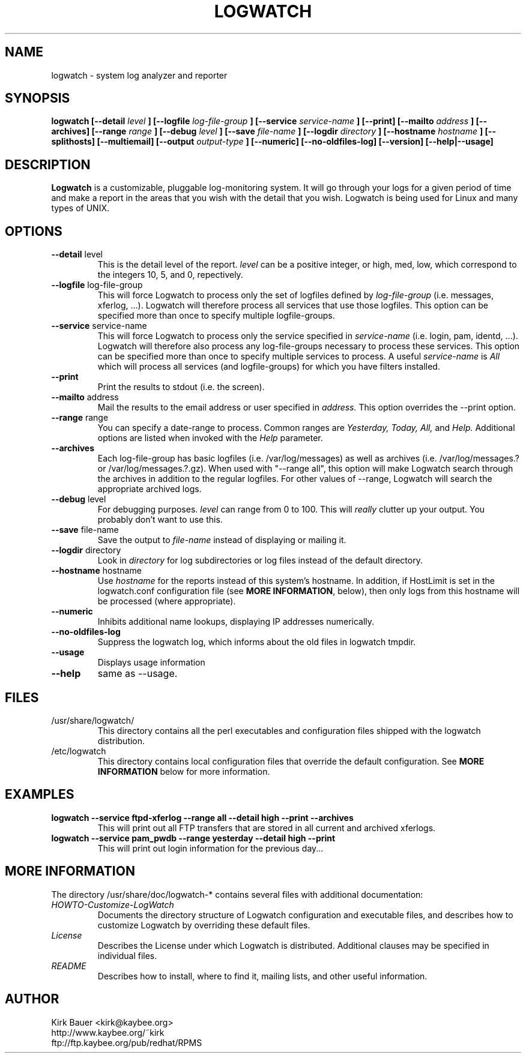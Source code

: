 .\" Process this file with
.\" groff -man -Tascii foo.1
.\"
.TH LOGWATCH 8 "October 2005" Linux "User Manuals"
.SH NAME
logwatch \- system log analyzer and reporter
.SH SYNOPSIS
.B logwatch [--detail
.I level
.B ] [--logfile
.I log-file-group
.B ] [--service
.I service-name
.B ] [--print] [--mailto
.I address
.B ] [--archives] [--range
.I range
.B ] [--debug
.I level
.B ] [--save
.I file-name
.B ] [--logdir
.I directory
.B ] [--hostname
.I hostname
.B ] [--splithosts] [--multiemail] [--output
.I output-type
.B ] [--numeric]  [--no-oldfiles-log]
.B [--version] [--help|--usage]
.SH DESCRIPTION
.B Logwatch
is a customizable, pluggable log-monitoring system.  It will go
through your logs for a given period of time and make a report in the areas
that you wish with the detail that you wish.  Logwatch is being used for
Linux and many types of UNIX.
.SH OPTIONS
.IP "\fB--detail\fR level"
This is the detail level of the report.
.I level
can be a positive integer, or high, med, low, which correspond to the
integers 10, 5, and 0, repectively.
.IP "\fB--logfile\fR log-file-group"
This will force Logwatch to process only the set of logfiles
defined by
.I log-file-group
(i.e. messages, xferlog, ...).  Logwatch will therefore process
all services that use those logfiles.  This option can be specified
more than once to specify multiple logfile-groups.
.IP "\fB--service\fR service-name"
This will force Logwatch to process only the service specified in
.I service-name
(i.e. login, pam, identd, ...).  Logwatch will therefore also process
any log-file-groups necessary to process these services.  This option
can be specified more than once to specify multiple services to process.
A useful
.I service-name
is
.I All
which will process all services (and logfile-groups) for which you have
filters installed.
.IP "\fB--print\fR"
Print the results to stdout (i.e. the screen).
.IP "\fB--mailto\fR address"
Mail the results to the email address or user specified in
.I address.
This option overrides the --print option.
.IP "\fB--range\fR range"
You can specify a date-range to process. Common ranges are  
.I Yesterday, Today, All,
and
.I Help.
Additional options are listed when invoked with the
.I Help
parameter.
.IP "\fB--archives\fR"
Each log-file-group has basic logfiles (i.e. /var/log/messages) as
well as archives (i.e. /var/log/messages.? or /var/log/messages.?.gz).
When used with "--range all", this option will make Logwatch search
through the archives in addition to the regular logfiles.  For other
values of --range, Logwatch will search the appropriate archived logs.
.IP "\fB--debug\fR level"
For debugging purposes.
.I level
can range from 0 to 100.  This will
.I really
clutter up your output.  You probably don't want to use this.
.IP "\fB--save\fR file-name"
Save the output to
.I file-name
instead of displaying or mailing it.
.IP "\fB--logdir\fR directory"
Look in
.I directory
for log subdirectories or log files instead of the default directory.
.IP "\fB--hostname\fR hostname"
Use
.I hostname
for the reports instead of this system's hostname.  In addition,
if HostLimit is set in the logwatch.conf configuration file (see
\fBMORE INFORMATION\fR, below),
then only logs from this hostname will be processed (where appropriate).
.IP "\fB--numeric\fR"
Inhibits additional name lookups, displaying IP addresses numerically.
.IP "\fB--no-oldfiles-log\fR" 
Suppress the logwatch log, which informs about the 
old files in logwatch tmpdir. 
.IP "\fB--usage\fR"
Displays usage information
.IP "\fB--help\fR"
same as --usage.
.SH FILES
.IP /usr/share/logwatch/
.RS
This directory contains all the perl executables and
configuration files shipped with the logwatch distribution.
.RE
.IP /etc/logwatch
.RS
This directory contains local configuration files that override
the default configuration.  See \fBMORE INFORMATION\fR below for more
information.
.RE
.SH EXAMPLES
.B logwatch --service ftpd-xferlog --range all --detail high --print --archives
.RS
This will print out all FTP transfers that are stored in all current and archived
xferlogs.
.RE
.B logwatch --service pam_pwdb --range yesterday --detail high --print
.RS
This will print out login information for the previous day...
.RE
.SH MORE INFORMATION
The directory /usr/share/doc/logwatch-* contains several files with additional
documentation:
.RE
.I HOWTO-Customize-LogWatch
.RS 
Documents the directory structure of Logwatch configuration and executable
files, and describes how to customize Logwatch by overriding these default
files.
.RE
.I License
.RS
Describes the License under which Logwatch is distributed.  Additional
clauses may be specified in individual files.
.RE
.I README
.RS
Describes how to install, where to find it, mailing lists, and
other useful information.
.SH AUTHOR
.RE
Kirk Bauer <kirk@kaybee.org>
.RE
http://www.kaybee.org/~kirk
.RE
ftp://ftp.kaybee.org/pub/redhat/RPMS
